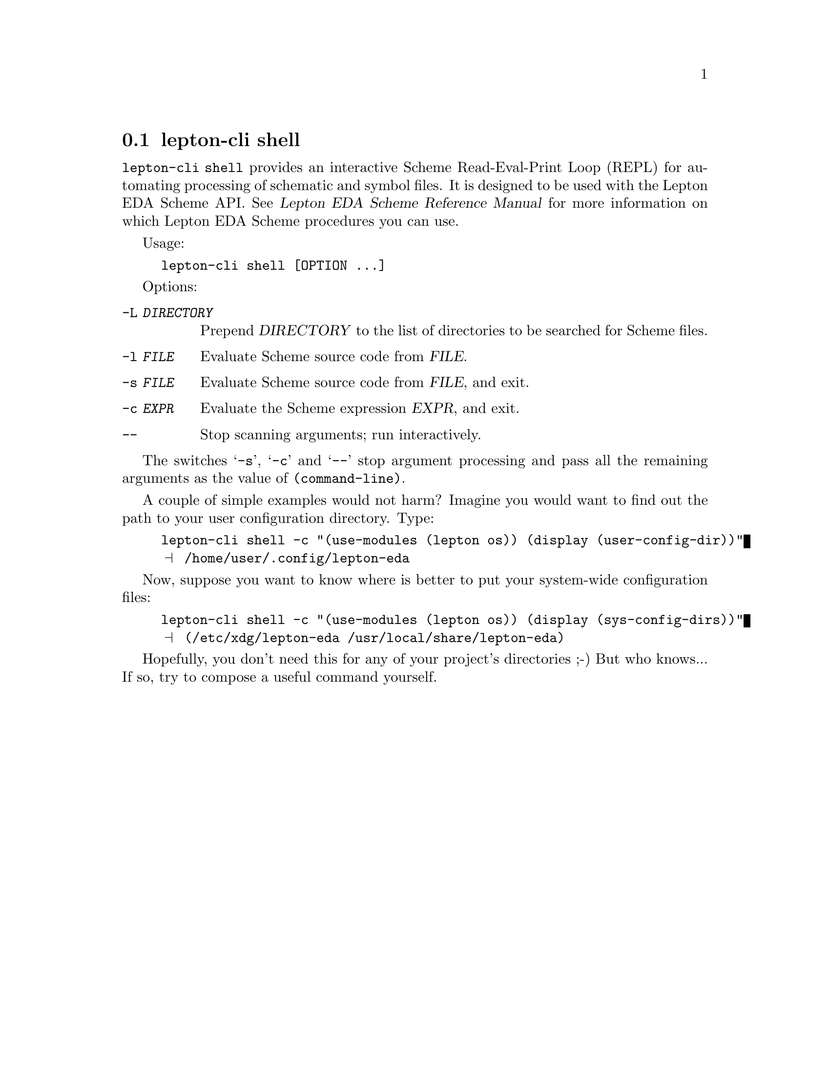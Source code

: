 @node lepton-cli shell
@section lepton-cli shell
@cindex lepton-cli shell

@code{lepton-cli shell} provides an interactive Scheme Read-Eval-Print
Loop (REPL) for automating processing of schematic and symbol
files. It is designed to be used with the Lepton EDA Scheme API.
@xref{Top,,, lepton-scheme, Lepton EDA Scheme Reference Manual} for
more information on which Lepton EDA Scheme procedures you can use.

Usage:

@example
lepton-cli shell [OPTION ...]
@end example

Options:

@table @option

@item -L @var{DIRECTORY}
Prepend @var{DIRECTORY} to the list of directories to be searched for
Scheme files.

@item -l @var{FILE}
Evaluate Scheme source code from @var{FILE}.

@item -s @var{FILE}
Evaluate Scheme source code from @var{FILE}, and exit.

@item -c @var{EXPR}
Evaluate the Scheme expression @var{EXPR}, and exit.

@item --
Stop scanning arguments; run interactively.

@end table

The switches @samp{-s}, @samp{-c} and @samp{--} stop argument
processing and pass all the remaining arguments as the value of
@code{(command-line)}.


A couple of simple examples would not harm?  Imagine you would want to
find out the path to your user configuration directory. Type:

@example
lepton-cli shell -c "(use-modules (lepton os)) (display (user-config-dir))"
@print{} /home/user/.config/lepton-eda
@end example

Now, suppose you want to know where is better to put your system-wide
configuration files:

@example
lepton-cli shell -c "(use-modules (lepton os)) (display (sys-config-dirs))"
@print{} (/etc/xdg/lepton-eda /usr/local/share/lepton-eda)
@end example

Hopefully, you don't need this for any of your project's directories
;-) But who knows...  If so, try to compose a useful command yourself.
